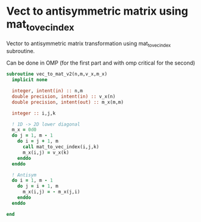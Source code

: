 * Vect to antisymmetric matrix using mat_to_vec_index

Vector to antisymmetric matrix transformation using mat_to_vec_index
subroutine.

Can be done in OMP (for the first part and with omp critical for the second)

#+BEGIN_SRC f90 :comments org :tangle vec_to_mat_v2.irp.f 
subroutine vec_to_mat_v2(n,m,v_x,m_x)
  implicit none
  
  integer, intent(in) :: n,m
  double precision, intent(in) :: v_x(n)
  double precision, intent(out) :: m_x(m,m)

  integer :: i,j,k

  ! 1D -> 2D lower diagonal
  m_x = 0d0
  do j = 1, m - 1
    do i = j + 1, m
      call mat_to_vec_index(i,j,k)
      m_x(i,j) = v_x(k)
    enddo
  enddo
  
  ! Antisym
  do i = 1, m - 1
    do j = i + 1, m
      m_x(i,j) = - m_x(j,i) 
    enddo
  enddo

end
#+END_SRC
